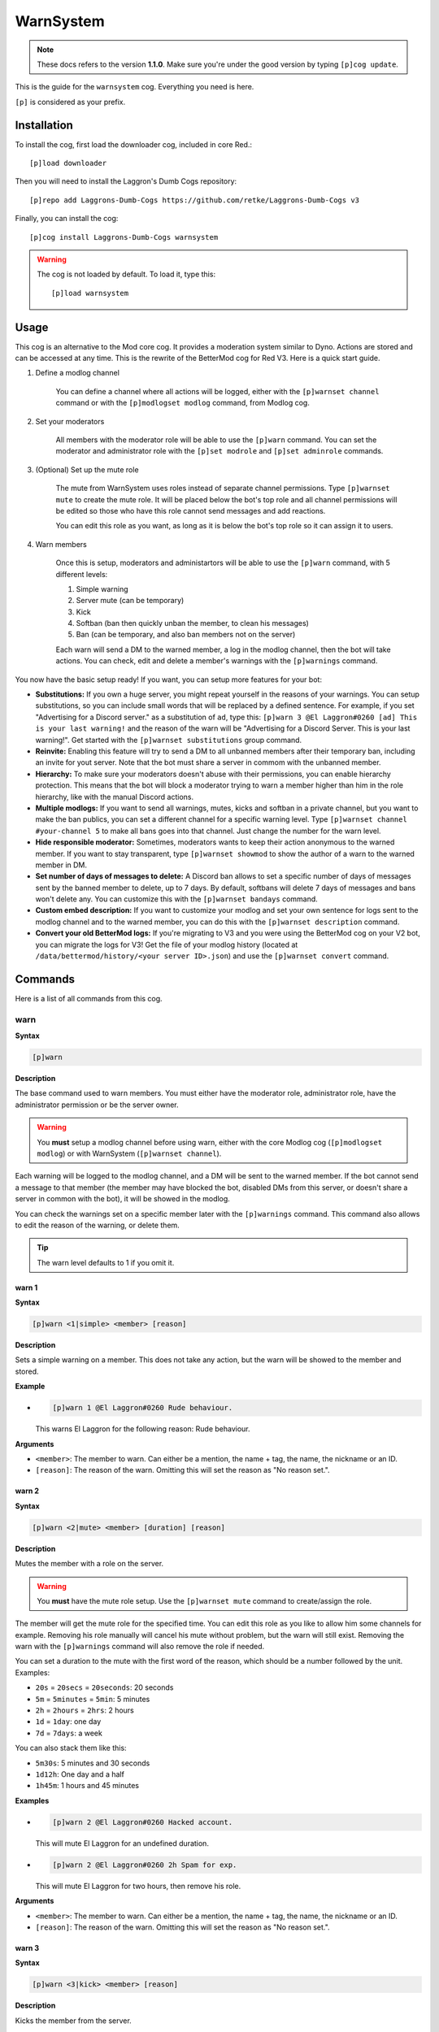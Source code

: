 ==========
WarnSystem
==========

.. note:: These docs refers to the version **1.1.0**.
    Make sure you're under the good version by typing ``[p]cog update``.

This is the guide for the ``warnsystem`` cog. Everything you need is here.

``[p]`` is considered as your prefix.

------------
Installation
------------

To install the cog, first load the downloader cog, included
in core Red.::

    [p]load downloader

Then you will need to install the Laggron's Dumb Cogs repository::

    [p]repo add Laggrons-Dumb-Cogs https://github.com/retke/Laggrons-Dumb-Cogs v3

Finally, you can install the cog::

    [p]cog install Laggrons-Dumb-Cogs warnsystem

.. warning:: The cog is not loaded by default.
    To load it, type this::

        [p]load warnsystem

-----
Usage
-----

This cog is an alternative to the Mod core cog. It provides a moderation system
similar to Dyno. Actions are stored and can be accessed at any time. This is
the rewrite of the BetterMod cog for Red V3. Here is a quick start guide.

1. Define a modlog channel

    You can define a channel where all actions will be logged, either with the
    ``[p]warnset channel`` command or with the ``[p]modlogset modlog`` command,
    from Modlog cog.

2. Set your moderators

    All members with the moderator role will be able to use the ``[p]warn``
    command. You can set the moderator and administrator role with the ``[p]set
    modrole`` and ``[p]set adminrole`` commands.

3. (Optional) Set up the mute role

    The mute from WarnSystem uses roles instead of separate channel
    permissions. Type ``[p]warnset mute`` to create the mute role. It will be
    placed below the bot's top role and all channel permissions will be edited
    so those who have this role cannot send messages and add reactions.

    You can edit this role as you want, as long as it is below the bot's top
    role so it can assign it to users.

4. Warn members

    Once this is setup, moderators and administartors will be able to use the
    ``[p]warn`` command, with 5 different levels:

    1.  Simple warning
    2.  Server mute (can be temporary)
    3.  Kick
    4.  Softban (ban then quickly unban the member, to clean his messages)
    5.  Ban (can be temporary, and also ban members not on the server)

    Each warn will send a DM to the warned member, a log in the modlog channel,
    then the bot will take actions. You can check, edit and delete a member's
    warnings with the ``[p]warnings`` command.

You now have the basic setup ready! If you want, you can setup more features
for your bot:

*   **Substitutions:** If you own a huge server, you might repeat yourself in
    the reasons of your warnings. You can setup substitutions, so you can
    include small words that will be replaced by a defined sentence. For
    example, if you set "Advertising for a Discord server." as a substitution
    of ``ad``, type this: ``[p]warn 3 @El Laggron#0260 [ad] This is your last
    warning!`` and the reason of the warn will be "Advertising for a Discord
    Server. This is your last warning!". Get started with the ``[p]warnset
    substitutions`` group command.

*   **Reinvite:** Enabling this feature will try to send a DM to all unbanned
    members after their temporary ban, including an invite for yout server.
    Note that the bot must share a server in commom with the unbanned member.

*   **Hierarchy:** To make sure your moderators doesn't abuse with their
    permissions, you can enable hierarchy protection. This means that the bot
    will block a moderator trying to warn a member higher than him in the role
    hierarchy, like with the manual Discord actions.

*   **Multiple modlogs:** If you want to send all warnings, mutes, kicks and
    softban in a private channel, but you want to make the ban publics, you
    can set a different channel for a specific warning level. Type ``[p]warnset
    channel #your-channel 5`` to make all bans goes into that channel. Just
    change the number for the warn level.

*   **Hide responsible moderator:** Sometimes, moderators wants to keep their
    action anonymous to the warned member. If you want to stay transparent,
    type ``[p]warnset showmod`` to show the author of a warn to the warned
    member in DM.

*   **Set number of days of messages to delete:** A Discord ban allows to set
    a specific number of days of messages sent by the banned member to delete,
    up to 7 days. By default, softbans will delete 7 days of messages and bans
    won't delete any. You can customize this with the ``[p]warnset bandays``
    command.

*   **Custom embed description:** If you want to customize your modlog and set
    your own sentence for logs sent to the modlog channel and to the warned
    member, you can do this with the ``[p]warnset description`` command.

*   **Convert your old BetterMod logs:** If you're migrating to V3 and you were
    using the BetterMod cog on your V2 bot, you can migrate the logs for V3!
    Get the file of your modlog history (located at
    ``/data/bettermod/history/<your server ID>.json``) and use the ``[p]warnset
    convert`` command.

--------
Commands
--------

Here is a list of all commands from this cog.

^^^^
warn
^^^^

**Syntax**

.. code-block:: none

    [p]warn

**Description**

The base command used to warn members. You must either have the moderator role,
administrator role, have the administrator permission or be the server owner.

.. warning:: You **must** setup a modlog channel before using warn, either with
    the core Modlog cog (``[p]modlogset modlog``) or with WarnSystem
    (``[p]warnset channel``).

Each warning will be logged to the modlog channel, and a DM will be sent to the
warned member. If the bot cannot send a message to that member (the member may
have blocked the bot, disabled DMs from this server, or doesn't share a server
in common with the bot), it will be showed in the modlog.

You can check the warnings set on a specific member later with the
``[p]warnings`` command. This command also allows to edit the reason of the
warning, or delete them.

.. tip:: The warn level defaults to 1 if you omit it.

""""""
warn 1
""""""

**Syntax**

.. code-block:: none

    [p]warn <1|simple> <member> [reason]

**Description**

Sets a simple warning on a member. This does not take any action, but the warn
will be showed to the member and stored.

**Example**

*   .. code-block:: none

        [p]warn 1 @El Laggron#0260 Rude behaviour.

    This warns El Laggron for the following reason: Rude behaviour.

**Arguments**

*   ``<member>``: The member to warn. Can either be a mention, the name + tag,
    the name, the nickname or an ID.

*   ``[reason]``: The reason of the warn. Omitting this will set the reason as
    "No reason set.".

""""""
warn 2
""""""

**Syntax**

.. code-block:: none

    [p]warn <2|mute> <member> [duration] [reason]

**Description**

Mutes the member with a role on the server.

.. warning:: You **must** have the mute role setup. Use the ``[p]warnset mute``
    command to create/assign the role.

The member will get the mute role for the specified time. You can edit this
role as you like to allow him some channels for example. Removing his role
manually will cancel his mute without problem, but the warn will still exist.
Removing the warn with the ``[p]warnings`` command will also remove the role
if needed.

You can set a duration to the mute with the first word of the reason, which
should be a number followed by the unit. Examples:

*   ``20s`` = ``20secs`` = ``20seconds``: 20 seconds
*   ``5m`` = ``5minutes`` = ``5min``: 5 minutes
*   ``2h`` = ``2hours`` = ``2hrs``: 2 hours
*   ``1d`` = ``1day``: one day
*   ``7d`` = ``7days``: a week

You can also stack them like this:

*   ``5m30s``: 5 minutes and 30 seconds
*   ``1d12h``: One day and a half
*   ``1h45m``: 1 hours and 45 minutes

**Examples**

*   .. code-block:: none

        [p]warn 2 @El Laggron#0260 Hacked account.
    
    This will mute El Laggron for an undefined duration.

*   .. code-block:: none

        [p]warn 2 @El Laggron#0260 2h Spam for exp.
    
    This will mute El Laggron for two hours, then remove his role.

**Arguments**

*   ``<member>``: The member to warn. Can either be a mention, the name + tag,
    the name, the nickname or an ID.

*   ``[reason]``: The reason of the warn. Omitting this will set the reason as
    "No reason set.".

""""""
warn 3
""""""

**Syntax**

.. code-block:: none

    [p]warn <3|kick> <member> [reason]

**Description**

Kicks the member from the server.

**Example**

*   .. code-block:: none

        [p]warn 3 @El Laggron#0260 Selfbot.
    
    This will just kick the member.

**Arguments**

*   ``<member>``: The member to warn. Can either be a mention, the name + tag,
    the name, the nickname or an ID.

*   ``[reason]``: The reason of the warn. Omitting this will set the reason as
    "No reason set.".

""""""
warn 4
""""""

**Syntax**

.. code-block:: none

    [p]warn <4|softban> <member> [reason]

**Description**

Bans the member from the server, then unbans him, to mass delete his messages.
This can be considered as a kick with a massive cleanup of messages.

The bot will delete 7 days of messages by default, this can be changed with the
``[p]warnset bandays`` command.

**Example**

*   .. code-block:: none

        [p]warn 4 @El Laggron#0260 NSFW in inappropriate channels.
    
    This will kick El Laggron and delete all of his messages sent in the last 7
    days.

**Arguments**

*   ``<member>``: The member to warn. Can either be a mention, the name + tag,
    the name, the nickname or an ID.

*   ``[reason]``: The reason of the warn. Omitting this will set the reason as
    "No reason set.".

""""""
warn 5
""""""

**Syntax**

.. code-block:: none

    [p]warn <5|ban> <member> [duration] [reason]

**Description**

Bans the member from the server, can be a temporary ban. It can also be a
hackban (banning a member which is not on the server).

If you want to perform a hackban, get the ID of the user and provide it for
the ``<member>`` argument. You can get a user ID by enabling the developer mode
(User Settings > Appearance > Developer mode), then right-clicking on that user
and clicking on "Copy ID".

The bot won't delete any message by default, this can be changed with the
``[p]warnset bandays`` command.

You can set a duration to the mute with the first word of the reason, which
should be a number followed by the unit. Examples:

*   ``20s`` = ``20secs`` = ``20seconds``: 20 seconds
*   ``5m`` = ``5minutes`` = ``5min``: 5 minutes
*   ``2h`` = ``2hours`` = ``2hrs``: 2 hours
*   ``1d`` = ``1day``: one day
*   ``7d`` = ``7days``: a week

You can also stack them like this:

*   ``5m30s``: 5 minutes and 30 seconds
*   ``1d12h``: One day and a half
*   ``1h45m``: 1 hours and 45 minutes

.. attention:: Deleting the warning through the ``[p]warnings`` command does
    not remove the ban.

**Examples**

*   .. code-block:: none

        [p]warn 5 @El Laggron#0260 Harassing
    
    Bans El Laggron forever from the server.

*   .. code-block:: none

        [p]warn 5 @El Laggron#0260 7d Doesn't respect the previous warnings
    
    Bans El Laggron for a week from the server, then unbans him.

*   .. code-block:: none

        [p]warn 5 348415857728159745 Advertising for a weird dating website,
        then leaves.
    
    Bans El Laggron forever while he is not on the server.

**Arguments**

*   ``<member>``: The member to warn. Can either be a mention, the name + tag,
    the name, the nickname or an ID.

*   ``[reason]``: The reason of the warn. Omitting this will set the reason as
    "No reason set.".

^^^^^^^^
masswarn
^^^^^^^^

**Syntax**

.. code-block:: none

    [p]masswarn

**Description**

Warn multiple members at once. This advanced command allows you to filter
members to warn with UNIX-like arguments, called flags.

Each "flag" is one more condition for the search. For example, ``[p]masswarn
--has-role "New Member" --joined-after "16 june 2019"`` will filter the
member who have the "New Member" role **and** who joined after the 16th of
June of 2019. The search begins with all members on the server, then each
condition is checked on each member to know if it should be kept in the
masswarn or not.

You also have to tell to the bot what to do. Unlike the warn command where it
takes actions, sends a message to the member and one in the modlog, you can
decide what the bot should do, to make it faster or prevent spam.

*   ``--take-actions`` will perform the action related to the warn (add the
    mute role, kick or ban a member...)

*   ``--log-modlog`` will send a message in the modlog

*   ``--log-dm`` will send a DM to the member

.. warning:: You have to put at least one of those flags.

You can then put the optional ``--reason`` flag to set the reason of the
warning. Be sure to put it enclosed in quotes. If you're performing a level 2
or 5 warning, you can also use the ``--time`` flag to define the duration of
the mute/ban if you want to make it temporary, the format of the time is the
same as for the simple warnings.

""""""""""""

Some flags needs an input with them, it can be a date, a set of
roles, a regex expression... We will explain how input works for those
flags. Note that if you need to put multiple words, you'll have to use quotes.

**Date imput**

For the flags ``--joined-before`` and ``--joined-after``, you will need to
put a specific date. A lot of formats are supported, here are some
examples:

*   ``27 june 2018``
*   ``13/2/18``
*   ``august 2019`` (will be the first day of the month)
*   ``2017`` (will be the first day of the year)
*   ``monday`` (will be the first monday of the month)
*   ``23 jun 12:00`` (you can also specify the hour)
*   ``Wednesday, 19th of September of 2018`` (if you really want to lose
    time, that works too)

**Role input**

The flags ``--has-role``, ``--has-any-role``, ``--has-all-roles``,
``--has-none-roles``, ``--above`` and ``--below`` requires you to type one
or more roles. You can provide the role ID or the role name, in quotes if
there are spaces. Here are some examples:

*   ``--has-role Moderator``
*   ``--has-any-role Member Staff "Nitro Booster" 168091848718417920``
*   ``--has-none-roles "Reddit Moderator"``
*   ``--below Administrators``

**Permission input**

The flags ``--has-perm``, ``--has-any-perm``, ``--has-all-perms`` and
``--has-none-perms`` requires discord permissions, formatted as provided
by the API. Here are the names you have to use:

.. code-block:: yaml
    
    General permissions:
    - administrator
    - view_audit_log
    - manage_guild
    - manage_roles
    - manage_channels
    - kick_members
    - ban_members
    - create_instant_invite
    - change_nickname
    - manage_nicknames
    - manage_emojis
    - manage_webhooks

    Text permissions:
    - read_messages
    - read_message_history
    - send_messages
    - send_tts_messages
    - attach_files
    - embed_links
    - external_emojis
    - mention_everyone
    - manage_messages
    - add_reactions

    Voice permissions:
    - connect
    - speak
    - stream
    - use_voice_activation
    - priority_speaker
    - move_members
    - mute_members
    - deafen_members

Here are some examples:

*   ``--has-perm send_messages``
*   ``--has-any-perm manage_messages manage_channels manage_roles``
*   ``--has-none-perms administrator manage_guild``
*   ``--has-all-perms send_messages connect``

**Member input**

The flags ``--include`` and ``--exclude`` requires you to pass multiple
members, either with their name, their nickname, their name+tag, their ID or
by mentionning them. Here are some examples:

*   ``--include "El Laggron#0260" 133801473317404673 Twentysix``
*   ``--exclude aikaterna#1393 "Kowlin, That silver Yuumi main"``

**Regual expressions input (regex)**

The flags ``--name``, ``--nickname`` and ``--display-name`` requires
regular expressions. Not going to explain how those work here, you can
learn how to use those on `Python's guide
<https://docs.python.org/3/library/re.html>`_ and test your expressions
with `regex101 <https://regex101.com/>`_. Just keep in mind you have to
keep your expression enclosed in quotes.

""""""""""""

Now it's time to list all of the flags.

*   **Actions**

    *   ``--take-action`` ``take-actions`` *Defines if the bot should take an
        action (add the mute role, kick/ban the member)*
    
    *   ``--send-dm`` *Defines if the bot should send a DM to the warned
        members*
    
    *   ``--send-modlog`` *Defines if the bot should send a message in the
        modlog channel*

    *   ``confirm`` *If passed, the bot won't ask for a confirmation and just
        directly process the masswarn silently. This can be useful combined
        with a scheduler.*
    
    *   ``--reason <text>`` *The reason of the masswarn, substitutions works*
    *   ``--time`` ``--length`` *The duration of the warn, for mutes and bans*

*   **Member search**

    *   ``--select [member, ...]`` *Select multiple members to include in the
        masswarn, they are not affected by your search*
    
    *   ``--exclude [member, ...]`` *Select multiple members to exclude from
        the search, they won't be warned*

    *   ``--everyone`` *Includes everyone in the server, your search will
        therefore not be committed, the* ``--exclude`` *flag will also not be
        used*
    
    *   ``--name <regex>`` *Only includes the members which names validates to
        the given expression*
    
    *   ``--nickname <regex>`` *Only includes the members which nicknames
        validates to the given expression, this excludes members without
        nicknames*
    
    *   ``--display-name <regex>`` *Only includes the members which nicknames,
        or name if nickname isn't set, validates to the given expression*
    
    *   ``--only-humans`` *Excludes all bots from the search*
    *   ``--only-bots`` *Only includes bots in the search*

    *   ``--joined-before <date>`` *Members who joined after the given date
        will be excluded from the masswarn*
    
    *   ``--joined-after <date>`` *Members who joined before the given date
        will be excluded from the masswarn*
    
    *   ``--last-njoins <number>`` *Includes the last x members of the server,
        this is useful in case of a raid*
    
    *   ``--first-njoins <number>`` *Includes the first x members of the
        server, if you want to purge the elders you monster*

*   **Permissions search**

    *   ``--has-perm <permission>`` *Includes the members with the given
        permission, this is based on roles, not channel permissions*
    
    *   ``--has-any-perm [permission, ...]`` *Includes the members who have any
        of the given permissions*
    
    *   ``--has-all-perms [permission, ...]`` *Includes the members who have
        all of the given permissions*
    
    *   ``--has-none-perms [permission, ...]`` *Include the members who have
        none of the given permissions*
    
    *   ``--has-perm-int <number>`` *Includes the members whose permission
        integer matches what you gave, you can calculate your permission
        integer on the* `permissions calculator
        <https://discordapi.com/permissions.html>`_

*   **Role search**

    *   ``--has-role <role>`` *Includes the members who have the given role*

    *   ``--has-any-role [role, ...]`` *Includes the members who have any of
        the given roles*
    
    *   ``--has-all-roles [role, ...]`` *Includes the members who have all of
        the given roles*
    
    *   ``--has-none-roles [role, ...]`` *Include the members who have none of
        the given roles*
    
    *   ``--has-no-role`` *Excludes the members with any custom role*

    *   ``--has-exactly-nroles <number>`` *Includes the members who have the
        number of roles given, this doesn't count the @everyone role*
    
    *   ``--has-more-than-nroles`` *Includes the members who have more roles
        than the number given, this doesn't count the @everyone role*
    
    *   ``--has-less-than-nroles`` *Includes the members who have less roles
        than the number given, this doesn't count the @everyone role*
    
    *   ``--above <role>`` *Includes the members whose top role is above the
        given role*
    
    *   ``--below <role>`` *Includes the members whose top role is below the
        given role*

""""""""""""

Enough info, time for explained examples.

*   ``[p]masswarn 2 --take-actions --send-dm --send-modlog --reason "Potential
    raid" --time 24h --joined-after "12 august 14:30" --has-no-roles
    --only-humans`` This will mute for a day all members who joined after the
    12th of august at 2:30 p.m. without roles and excluding bots. Everyone will
    receive a message and this will be logged in the modlog.

*   ``[p]masswarn 5 --take-actions --send-dm --reason "toxic potatoes"
    --has-role Starbucks`` Just bans everone with the role "Starbucks"

^^^^^^^
warnset
^^^^^^^

**Syntax**

.. code-block:: none

    [p]warnset

**Description**

Base command used for all WarnSystem settings.

""""""""""""""""
warnset settings
""""""""""""""""

**Syntax**

.. code-block:: none

    [p]warnset settings

**Description**

Lists all settings defined on the current server.

"""""""""""""""
warnset channel
"""""""""""""""

**Syntax**

.. code-block:: none

    [p]warnset channel <channel> [level]

**Description**

Defines the modlog channel for the cog. This is a required step before warning
members.

.. note:: You can also use the core Red modlog by loading the modlogs cog, then
    using the ``[p]modlogset modlog`` command.

If you want to set a different modlog for a specific warning level (like,
sending ban warnings in a different channel), you can provide the warning level
after your channel to set it as the modlog channel for this specific warning
level.

**Arguments**

*   ``<channel>``: The text channel where the modlog will be set.

*   ``[level]``: The warning level associated to the channel. If this is not
    provided, the channel will be set as the default modlog channel.

""""""""""""
warnset mute
""""""""""""

**Syntax**

.. code-block:: none

    [p]warnset mute [role]

**Description**

Creates a role used for muting the members, or set an existing one as the mute
role. If you don't provide any role, the bot will create one below his top
role, then deny the "Send messages" and "Add reactions" on all text channels.
**Editing all channels takes a long time, depending on the number of text
channels you have on the server,** so don't worry if nothing happens for about
30 seconds, it's doing the setup for the mute.

You can also provide an existing role to set it as the new mute role.
**Permissions won't be modified in any channel in that case**, so make sure you
have the right permissions setup for that role.

**Arguments**

*   ``[role]``: The exact name of an existing role to set it as the mute role.
    If this is omitted, a new role will be created.

""""""""""""""""
warnset reinvite
""""""""""""""""

**Syntax**

.. code-block:: none

    [p]warnset reinvite [enable]

**Description**

Enables or disables the DM sent to unbanned members. If you enable this, make
sure the bot has the permission to create new invites.

This is enabled by default.

**Arguments**

*   ``[enable]``: The new status to set. If omitted, the bot will display the
    current setting and show how to reverse it.

"""""""""""""""""
warnset hierarchy
"""""""""""""""""

**Syntax**

.. code-block:: none

    [p]warnset hierarchy [enable]

**Description**

Enables or disables the hierarchy respect. If you enable this, the bot will
make sure the moderator is allowed to warn someone with the Discord hierarchy
rules (cannot warn someone if the warned member has a role equal or higher than
the moderator's top role).

This is disabled by default.

**Arguments**

*   ``[enable]``: The new status to set. If omitted, the bot will display the
    current setting and show how to reverse it.

"""""""""""""""
warnset showmod
"""""""""""""""

**Syntax**

.. code-block:: none

    [p]warnset showmod [enable]

**Description**

Toggles if the bot should show or hide the responsible moderator of a warn to
the warned member in DM.

This is disabled by default.

**Arguments**

*   ``[enable]``: The new status to set. If omitted, the bot will display the
    current setting and show how to reverse it.

"""""""""""""""
warnset bandays
"""""""""""""""

**Syntax**

.. code-block:: none

    [p]warnset bandays <ban_type> <days>

**Descritpion**

Defines how many days of messages should be deleted when a member is banned or
softbanned. The number of days can be between 1 and 7. You can set 0 to disable
message deletion for the bans, not for softbans.

**Arguments**

*   ``<ban_type>``: The type of ban that should be edited. Either ``ban`` or
    ``softban``.

*   ``<days>``: The number of days of messages that should be deleted. Between
    1 and 7 only. 0 to disable for bans.

"""""""""""""""""""""
warnset substitutions
"""""""""""""""""""""

**Syntax**

.. code-block:: none

    [p]warnset substitutions add <name> <text>
    [p]warnset substitutions [delete|del] <name>
    [p]warnset substitutions list

**Description**

Group command for managing the substitutions. A substitution is used to replace
a small word in brackets by a long sentence in your warn reason, to avoid
repetitions when taking actions.

Use ``[p]warnset substitutions add <name> <text>`` to create a substitution,
where ``<name>`` is the keyword and ``<text>`` is what will replace the
keyword.

Use ``[p]warnset delete`` to delete a substitution and ``[p]warnset list`` to
list them.

**Example**

| ``[p]warnset substitutions add lastwarn This is your last warning!``
| This creates a substitution with the keyword ``lastwarn``.

| ``[p]warn 3 @El Laggron#0260 Racist insults. [lastwarn]``
| The reason of this warn will be: Racist insults. This is your last warning!

"""""""""""""""""""
warnset description
"""""""""""""""""""

**Syntax**

.. code-block:: none

    [p]warnset description <level> <destination> <description>

**Description**

Edits the description of an embed for the modlog or the warned member. The
default description for the modlog is "A member got a level (x) warning.", for
the member, it is "The moderation team set you a level (x) warning.".

You can use the following keys in your custom description:

*   ``{invite}``: Generates an invite for the server and place it.

*   ``{member}``: The warned member. You can use attributes such as
    ``{member.name}``, ``{member.id}``, ``{member.nick}``...

*   ``{mod}``: The responsible mod of a warn. You can use the same attributes
    as for ``{member}``.

*   ``{duration}``: The duration of a mute/ban if set.

*   ``{time}``: The current date and time.

**Arguments**

*   ``<level>``: The level of the warn to edit.

*   ``<destination>``: Either ``user`` for the warned member or ``modlog`` for
    the modlog.

*   ``<description>``: The new description.

"""""""""""""""
warnset convert
"""""""""""""""

**Syntax**

.. code-block:: none

    [p]warnset convert <path>

**Description**

Converts a V2 BetterMod history file to migrate its logs to WarnSystem V3.

The history file is located at the following path:
``Red-DiscordBot/data/bettermod/history/<server ID>.json``. You can grab your
server ID with the ``[p]serverinfo`` command.

You can decide to append or overwrite the logs to the current logs through
the guided configuration. Append will get the logs and add them, while
overwrite will reset the current logs and replace them with the migrated ones.

**Example**

*   .. code-block:: none

        [p]warnset convert /home/laggron/Desktop/Red-DiscordBot/data/bettermod/history/363008468602454017.json

**Arguments**

*   ``<path>``: The path to your history file.

^^^^^^^^^^^^^^
warnsysteminfo
^^^^^^^^^^^^^^

.. note:: This command is locked to the bot owner.

**Syntax**

.. code-block:: none

    [p]warnsysteminfo

**Description**

Shows multiple informations about WarnSystem such as its author, its version,
the link for the Github repository, the Discord server and the documentation,
and a link for my Patreon if you want to support my work ;)
